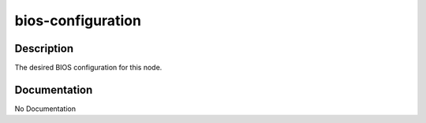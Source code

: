 ==================
bios-configuration
==================

Description
===========
The desired BIOS configuration for this node.

Documentation
=============

No Documentation

